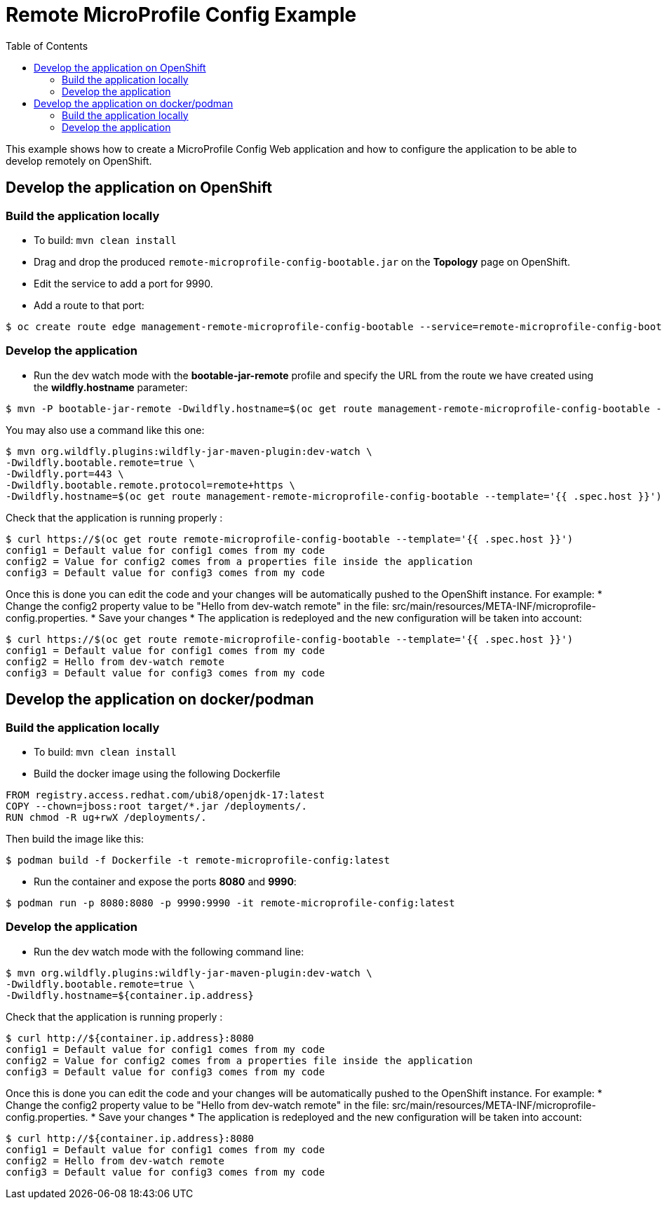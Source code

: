 = Remote MicroProfile Config Example
:toc:               left
:icons:             font
:idprefix:
:idseparator:       -

This example shows how to create a MicroProfile Config Web application and how to configure the application to be able to develop remotely on OpenShift.

== Develop the application on OpenShift

=== Build the application locally

* To build: `mvn clean install`
* Drag and drop the produced `remote-microprofile-config-bootable.jar` on the *Topology* page on OpenShift.
* Edit the service to add a port for 9990.
* Add a route to that port: 

[source,bash]
----
$ oc create route edge management-remote-microprofile-config-bootable --service=remote-microprofile-config-bootable --port=9990 --insecure-policy='Redirect'
----

=== Develop the application

* Run the dev watch mode with the *bootable-jar-remote* profile and specify the URL from the route we have created using the *wildfly.hostname* parameter:

[source,bash]
----
$ mvn -P bootable-jar-remote -Dwildfly.hostname=$(oc get route management-remote-microprofile-config-bootable --template='{{ .spec.host }}') install
----

You may also use a command like this one:

[source,bash]
----
$ mvn org.wildfly.plugins:wildfly-jar-maven-plugin:dev-watch \
-Dwildfly.bootable.remote=true \
-Dwildfly.port=443 \
-Dwildfly.bootable.remote.protocol=remote+https \
-Dwildfly.hostname=$(oc get route management-remote-microprofile-config-bootable --template='{{ .spec.host }}')
----

Check that the application is running properly :

[source,bash]
----
$ curl https://$(oc get route remote-microprofile-config-bootable --template='{{ .spec.host }}')
config1 = Default value for config1 comes from my code
config2 = Value for config2 comes from a properties file inside the application
config3 = Default value for config3 comes from my code
----

Once this is done you can edit the code and your changes will be automatically pushed to the OpenShift instance.
For example:
 * Change the config2 property value to be "Hello from dev-watch remote" in the file: src/main/resources/META-INF/microprofile-config.properties.
 * Save your changes
 * The application is redeployed and the new configuration will be taken into account:

[source,bash]
----
$ curl https://$(oc get route remote-microprofile-config-bootable --template='{{ .spec.host }}')
config1 = Default value for config1 comes from my code
config2 = Hello from dev-watch remote
config3 = Default value for config3 comes from my code
----

== Develop the application on docker/podman

=== Build the application locally

* To build: `mvn clean install`
* Build the docker image using the following Dockerfile

[source,docker]
----
FROM registry.access.redhat.com/ubi8/openjdk-17:latest
COPY --chown=jboss:root target/*.jar /deployments/.
RUN chmod -R ug+rwX /deployments/.
----

Then build the image like this: 

[source,bash]
----
$ podman build -f Dockerfile -t remote-microprofile-config:latest
----

* Run the container and expose the ports *8080* and *9990*:
[source,bash]

----
$ podman run -p 8080:8080 -p 9990:9990 -it remote-microprofile-config:latest
----

=== Develop the application

* Run the dev watch mode with the following command line:

[source,bash]
----
$ mvn org.wildfly.plugins:wildfly-jar-maven-plugin:dev-watch \
-Dwildfly.bootable.remote=true \
-Dwildfly.hostname=${container.ip.address}
----

Check that the application is running properly :

[source,bash]
----
$ curl http://${container.ip.address}:8080
config1 = Default value for config1 comes from my code
config2 = Value for config2 comes from a properties file inside the application
config3 = Default value for config3 comes from my code
----

Once this is done you can edit the code and your changes will be automatically pushed to the OpenShift instance.
For example:
 * Change the config2 property value to be "Hello from dev-watch remote" in the file: src/main/resources/META-INF/microprofile-config.properties.
 * Save your changes
 * The application is redeployed and the new configuration will be taken into account:

[source,bash]
----
$ curl http://${container.ip.address}:8080
config1 = Default value for config1 comes from my code
config2 = Hello from dev-watch remote
config3 = Default value for config3 comes from my code
----